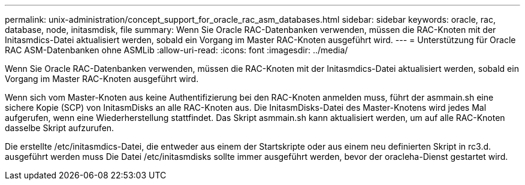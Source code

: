 ---
permalink: unix-administration/concept_support_for_oracle_rac_asm_databases.html 
sidebar: sidebar 
keywords: oracle, rac, database, node, initasmdisk, file 
summary: Wenn Sie Oracle RAC-Datenbanken verwenden, müssen die RAC-Knoten mit der Initasmdics-Datei aktualisiert werden, sobald ein Vorgang im Master RAC-Knoten ausgeführt wird. 
---
= Unterstützung für Oracle RAC ASM-Datenbanken ohne ASMLib
:allow-uri-read: 
:icons: font
:imagesdir: ../media/


[role="lead"]
Wenn Sie Oracle RAC-Datenbanken verwenden, müssen die RAC-Knoten mit der Initasmdics-Datei aktualisiert werden, sobald ein Vorgang im Master RAC-Knoten ausgeführt wird.

Wenn sich vom Master-Knoten aus keine Authentifizierung bei den RAC-Knoten anmelden muss, führt der asmmain.sh eine sichere Kopie (SCP) von InitasmDisks an alle RAC-Knoten aus. Die InitasmDisks-Datei des Master-Knotens wird jedes Mal aufgerufen, wenn eine Wiederherstellung stattfindet. Das Skript asmmain.sh kann aktualisiert werden, um auf alle RAC-Knoten dasselbe Skript aufzurufen.

Die erstellte /etc/initasmdics-Datei, die entweder aus einem der Startskripte oder aus einem neu definierten Skript in rc3.d. ausgeführt werden muss Die Datei /etc/initasmdisks sollte immer ausgeführt werden, bevor der oracleha-Dienst gestartet wird.
